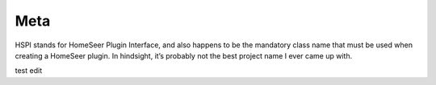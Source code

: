 Meta
====

HSPI stands for HomeSeer Plugin Interface, and also happens to be the mandatory class name that must be used when creating a HomeSeer plugin. In hindsight, it’s probably not the best project name I ever came up with.  

test edit